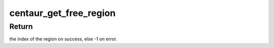 .. -*- coding: utf-8; mode: rst -*-
.. src-file: arch/x86/kernel/cpu/mtrr/centaur.c

.. _`centaur_get_free_region`:

centaur_get_free_region
=======================

.. c:function:: int centaur_get_free_region(unsigned long base, unsigned long size, int replace_reg)

    Get a free MTRR.

    :param unsigned long base:
        The starting (base) address of the region.

    :param unsigned long size:
        The size (in bytes) of the region.

    :param int replace_reg:
        *undescribed*

.. _`centaur_get_free_region.return`:

Return
------

the index of the region on success, else -1 on error.

.. This file was automatic generated / don't edit.

